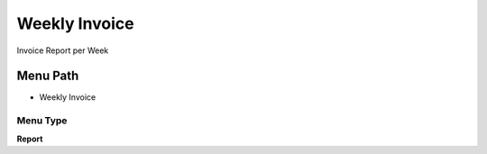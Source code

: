 
.. _functional-guide/menu/menu-weekly-invoice:

==============
Weekly Invoice
==============

Invoice Report per Week

Menu Path
=========


* Weekly Invoice

Menu Type
---------
\ **Report**\ 

